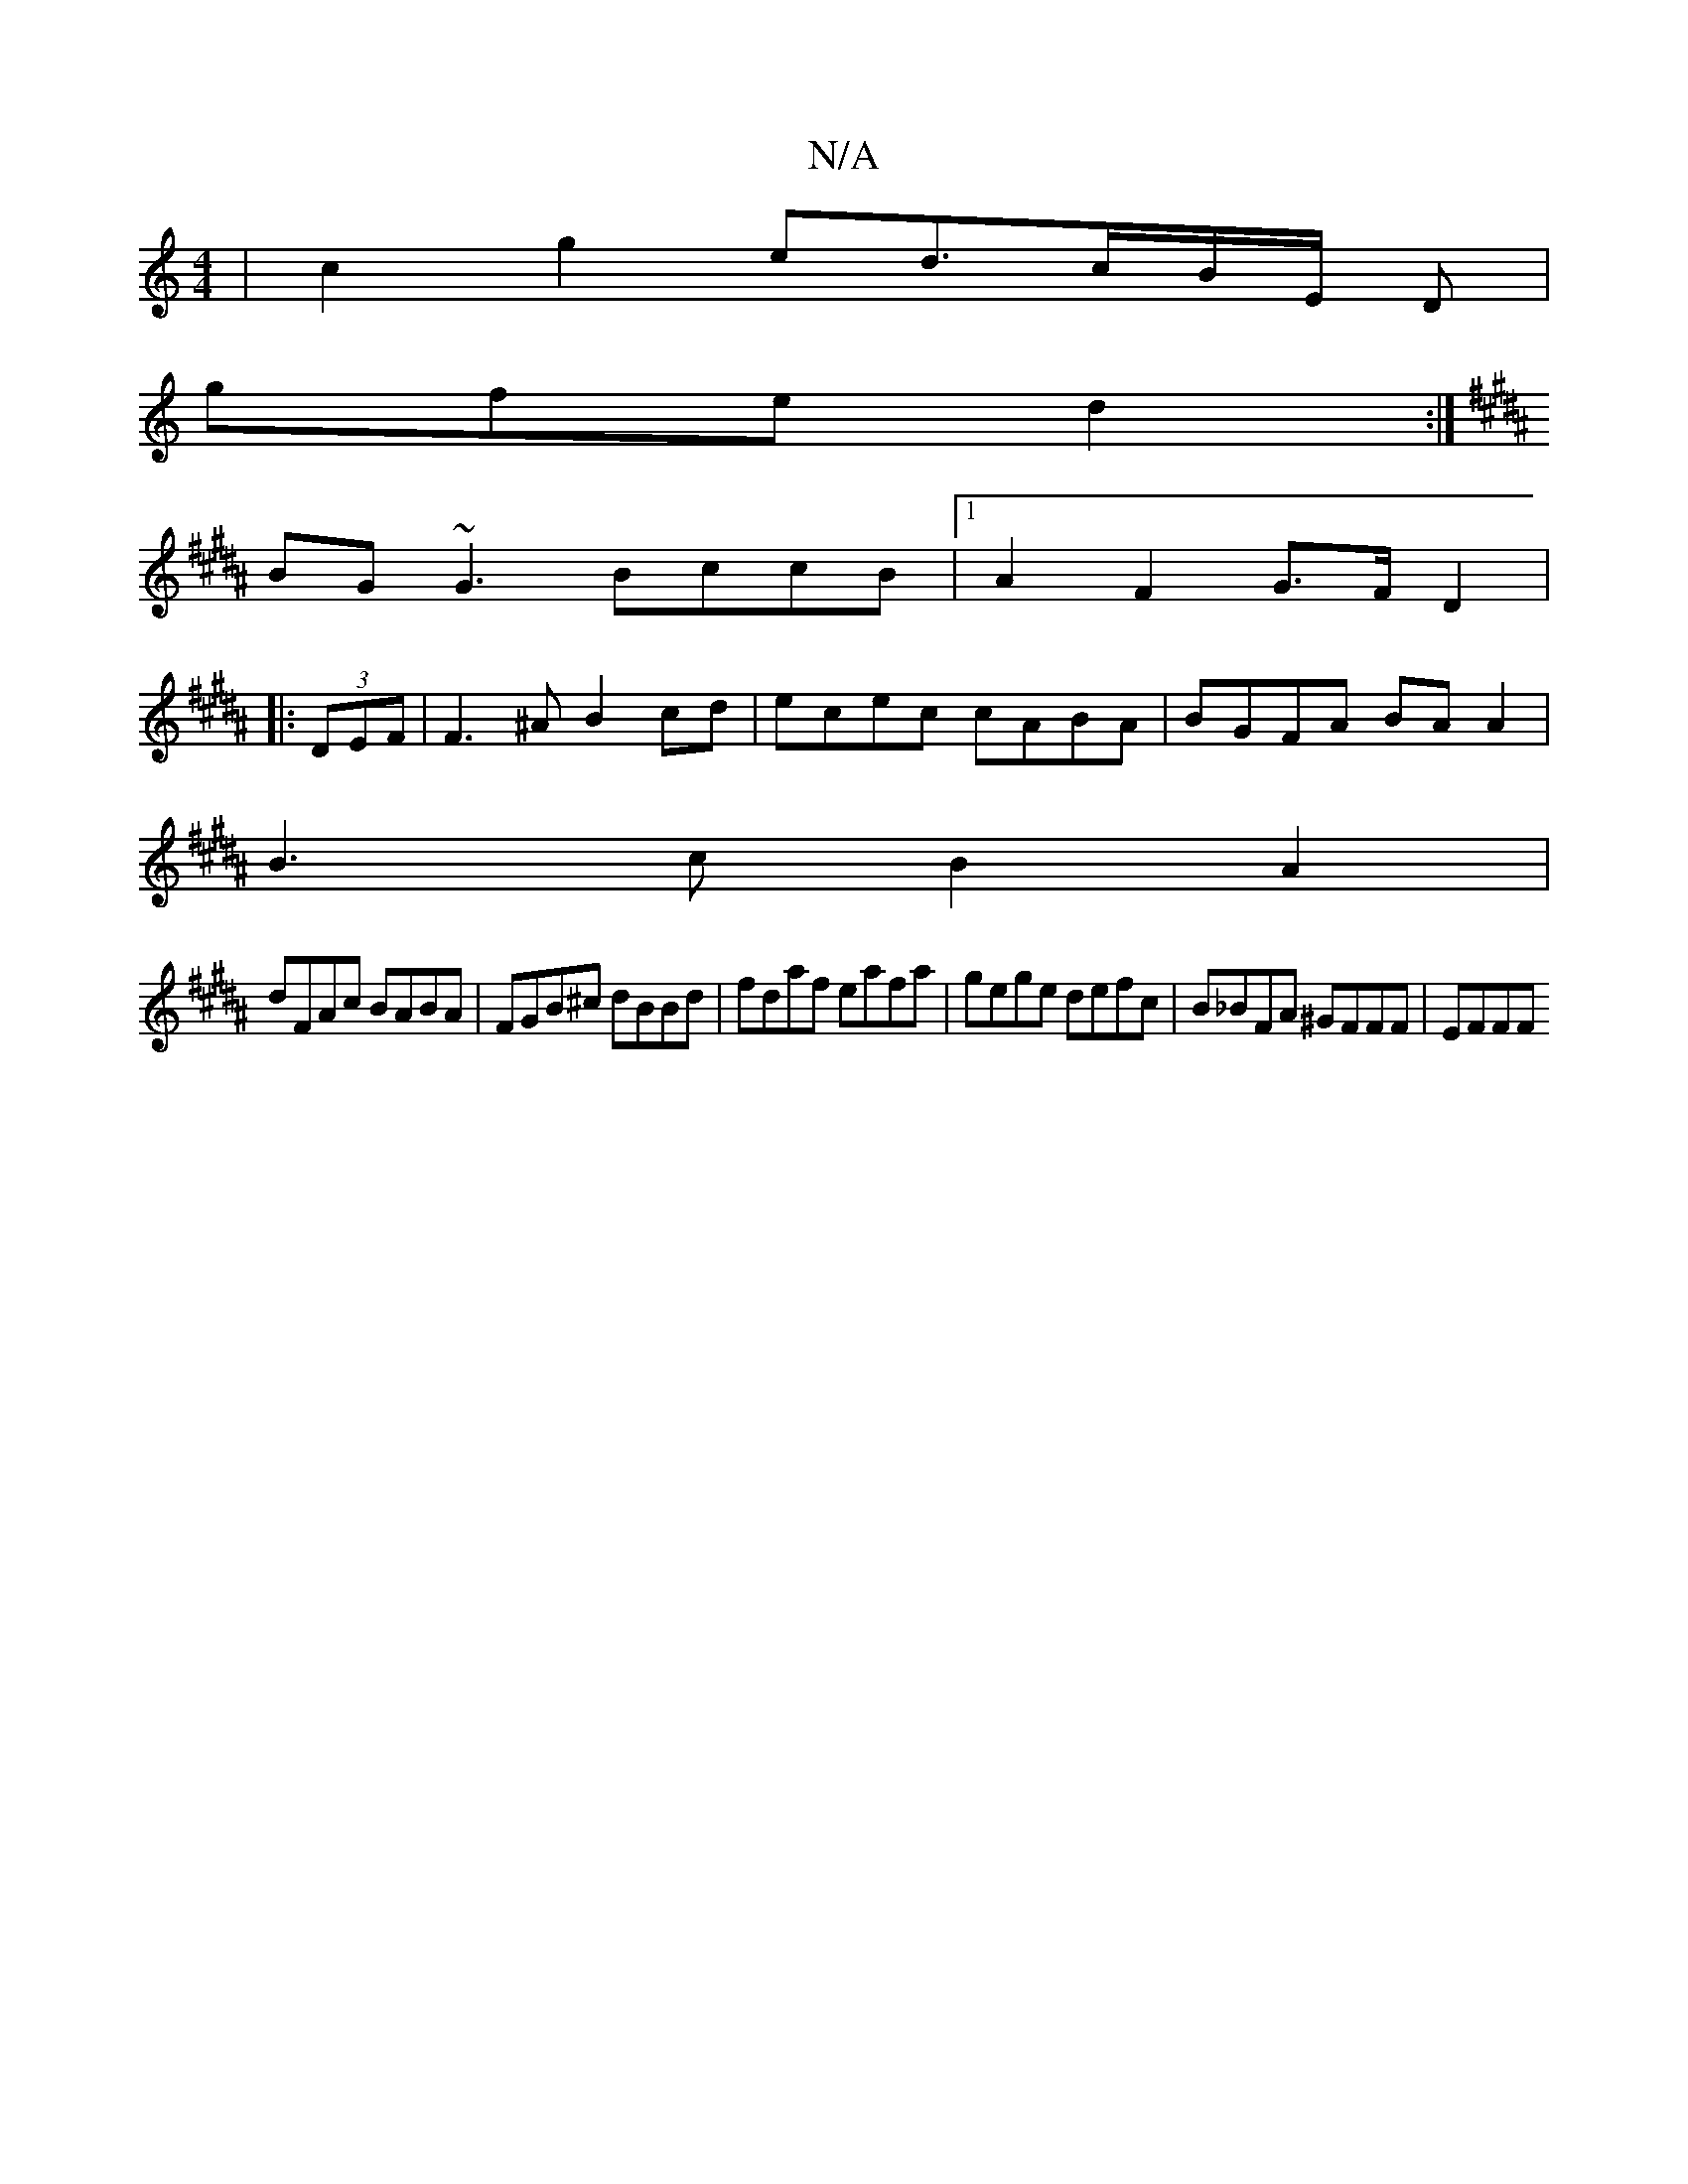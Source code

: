 X:1
T:N/A
M:4/4
R:N/A
K:Cmajor
 | c2 g2 ed3/2c/2B/2E/2 D |
gfe d2 :|
K:B2c][Bfec2 d2 fedc|
BG~G3 BccB|1 A2 F2 G>FD2|
|:(3DEF |F3^A B2cd | ecec cABA | BGFA BA A2 |
B3c B2 A2|
dFAc BABA|FGB^c dBBd|fdaf eafa|gege defc|B_BFA ^GFFF|EFFF